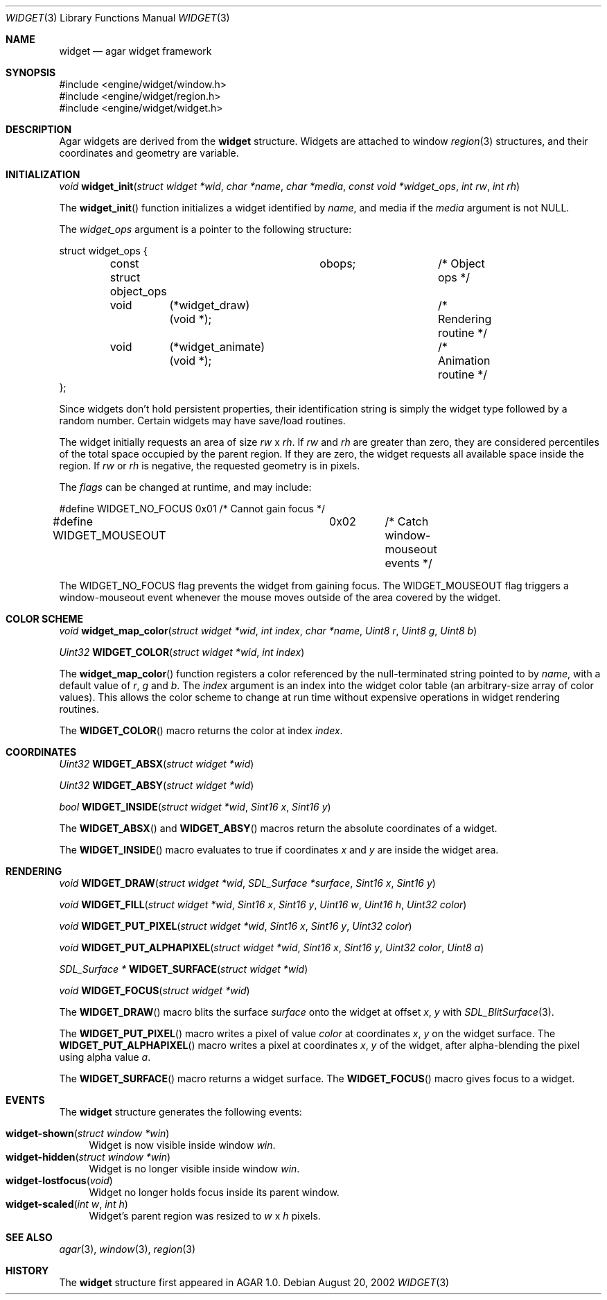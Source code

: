 .\"	$Csoft: widget.3,v 1.6 2002/08/26 07:19:12 vedge Exp $
.\"
.\" Copyright (c) 2002 CubeSoft Communications, Inc.
.\"
.\" Redistribution and use in source and binary forms, with or without
.\" modification, are permitted provided that the following conditions
.\" are met:
.\" 1. Redistribution of source code must retain the above copyright
.\"    notice, this list of conditions and the following disclaimer.
.\" 2. Neither the name of CubeSoft Communications, nor the names of its
.\"    contributors may be used to endorse or promote products derived from
.\"    this software without specific prior written permission.
.\" 
.\" THIS SOFTWARE IS PROVIDED BY THE AUTHOR ``AS IS'' AND ANY EXPRESS OR
.\" IMPLIED WARRANTIES, INCLUDING, BUT NOT LIMITED TO, THE IMPLIED
.\" WARRANTIES OF MERCHANTABILITY AND FITNESS FOR A PARTICULAR PURPOSE
.\" ARE DISCLAIMED. IN NO EVENT SHALL THE AUTHOR BE LIABLE FOR ANY DIRECT,
.\" INDIRECT, INCIDENTAL, SPECIAL, EXEMPLARY, OR CONSEQUENTIAL DAMAGES
.\" (INCLUDING BUT NOT LIMITED TO, PROCUREMENT OF SUBSTITUTE GOODS OR
.\" SERVICES; LOSS OF USE, DATA, OR PROFITS; OR BUSINESS INTERRUPTION)
.\" HOWEVER CAUSED AND ON ANY THEORY OF LIABILITY, WHETHER IN CONTRACT,
.\" STRICT LIABILITY, OR TORT (INCLUDING NEGLIGENCE OR OTHERWISE) ARISING
.\" IN ANY WAY OUT OF THE USE OF THIS SOFTWARE EVEN IF ADVISED OF THE
.\" POSSIBILITY OF SUCH DAMAGE.
.\"
.Dd August 20, 2002
.Dt WIDGET 3
.Os
.Sh NAME
.Nm widget
.Nd agar widget framework
.Sh SYNOPSIS
.Bd -literal
#include <engine/widget/window.h>
#include <engine/widget/region.h>
#include <engine/widget/widget.h>
.Ed
.Sh DESCRIPTION
Agar widgets are derived from the
.Nm
structure.
Widgets are attached to window
.Xr region 3
structures, and their coordinates and geometry are variable.
.Sh INITIALIZATION
.nr nS 1
.Ft void
.Fn widget_init "struct widget *wid" "char *name" "char *media" "const void *widget_ops" "int rw" "int rh"
.nr nS 0
.Pp
The
.Fn widget_init
function initializes a widget identified by
.Fa name ,
and media if the
.Fa media
argument is not
.Dv NULL .
.Pp
The
.Fa widget_ops
argument is a pointer to the following structure:
.Bd -literal
struct widget_ops {
	const struct object_ops	obops;		/* Object ops */

	void	 (*widget_draw)(void *);	/* Rendering routine */
	void	 (*widget_animate)(void *);	/* Animation routine */
};
.Ed
.Pp
Since widgets don't hold persistent properties, their identification
string is simply the widget type followed by a random number.
Certain widgets may have save/load routines.
.Pp
The widget initially requests an area of size
.Fa rw
x
.Fa rh .
If
.Fa rw
and
.Fa rh
are greater than zero, they are considered percentiles of the total
space occupied by the parent region.
If they are zero, the widget requests all available space inside the region.
If
.Fa rw
or
.Fa rh
is negative, the requested geometry is in pixels.
.Pp
The
.Fa flags
can be changed at runtime, and may include:
.Pp
.Bd -literal
#define WIDGET_NO_FOCUS		0x01	/* Cannot gain focus */
#define WIDGET_MOUSEOUT		0x02	/* Catch window-mouseout events */
.Ed
.Pp
The
.Dv WIDGET_NO_FOCUS
flag prevents the widget from gaining focus.
The
.Dv WIDGET_MOUSEOUT
flag triggers a window-mouseout event whenever the mouse moves outside of
the area covered by the widget.
.Sh COLOR SCHEME
.nr nS 1
.Ft void
.Fn widget_map_color "struct widget *wid" "int index" "char *name" "Uint8 r" "Uint8 g" "Uint8 b"
.Pp
.Ft Uint32
.Fn WIDGET_COLOR "struct widget *wid" "int index"
.Pp
.nr nS 0
.Pp
The
.Fn widget_map_color
function registers a color referenced by the null-terminated string pointed
to by
.Fa name ,
with a default value of
.Fa r ,
.Fa g
and
.Fa b .
The
.Fa index
argument is an index into the widget color table (an arbitrary-size
array of color values).
This allows the color scheme to change at run time without expensive
operations in widget rendering routines.
.Pp
The
.Fn WIDGET_COLOR
macro returns the color at index
.Fa index .
.Sh COORDINATES
.nr nS 1
.Ft Uint32
.Fn WIDGET_ABSX "struct widget *wid"
.Pp
.Ft Uint32
.Fn WIDGET_ABSY "struct widget *wid"
.Pp
.Ft bool
.Fn WIDGET_INSIDE "struct widget *wid" "Sint16 x" "Sint16 y"
.nr nS 0
.Pp
The
.Fn WIDGET_ABSX
and
.Fn WIDGET_ABSY
macros return the absolute coordinates of a widget.
.Pp
The
.Fn WIDGET_INSIDE
macro evaluates to true if coordinates
.Fa x
and
.Fa y
are inside the widget area.
.Sh RENDERING
.nr nS 1
.Ft void
.Fn WIDGET_DRAW "struct widget *wid" "SDL_Surface *surface" "Sint16 x" "Sint16 y"
.Pp
.Ft void
.Fn WIDGET_FILL "struct widget *wid" "Sint16 x" "Sint16 y" "Uint16 w" "Uint16 h" "Uint32 color"
.Pp
.Ft void
.Fn WIDGET_PUT_PIXEL "struct widget *wid" "Sint16 x" "Sint16 y" "Uint32 color"
.Pp
.Ft void
.Fn WIDGET_PUT_ALPHAPIXEL "struct widget *wid" "Sint16 x" "Sint16 y" "Uint32 color" "Uint8 a"
.Pp
.Ft SDL_Surface *
.Fn WIDGET_SURFACE "struct widget *wid"
.Pp
.Ft void
.Fn WIDGET_FOCUS "struct widget *wid"
.nr nS 0
.Pp
The
.Fn WIDGET_DRAW
macro blits the surface
.Fa surface
onto the widget at offset
.Fa x ,
.Fa y
with
.Xr SDL_BlitSurface 3 .
.Pp
The
.Fn WIDGET_PUT_PIXEL
macro writes a pixel of value
.Fa color
at coordinates
.Fa x ,
.Fa y
on the widget surface.
The
.Fn WIDGET_PUT_ALPHAPIXEL
macro writes a pixel at coordinates
.Fa x ,
.Fa y
of the widget, after alpha-blending the pixel using alpha value
.Fa a .
.Pp
The
.Fn WIDGET_SURFACE
macro returns a widget surface.
The
.Fn WIDGET_FOCUS
macro gives focus to a widget.
.Sh EVENTS
The
.Nm
structure generates the following events:
.Pp
.Bl -tag -compact -width 2n
.It Fn widget-shown "struct window *win"
Widget is now visible inside window
.Fa win .
.It Fn widget-hidden "struct window *win"
Widget is no longer visible inside window
.Fa win .
.It Fn widget-lostfocus "void"
Widget no longer holds focus inside its parent window.
.It Fn widget-scaled "int w" "int h"
Widget's parent region was resized to
.Fa w
x
.Fa h
pixels.
.El
.Pp
.Sh SEE ALSO
.Xr agar 3 ,
.Xr window 3 ,
.Xr region 3
.Sh HISTORY
The
.Nm
structure first appeared in AGAR 1.0.
